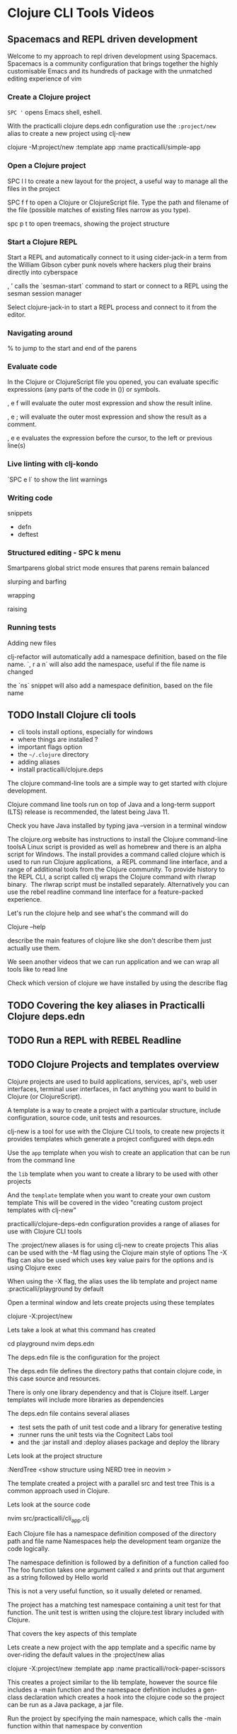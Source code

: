 * Clojure CLI Tools Videos

** Spacemacs and REPL driven development
Welcome to my approach to repl driven development using Spacemacs.
Spacemacs is a community configuration that brings together
the highly customisable Emacs and its hundreds of package
with the unmatched editing experience of vim

*** Create a Clojure project
    ~SPC '~ opens Emacs shell, eshell.

    With the practicalli clojure deps.edn configuration
    use the ~:project/new~ alias
    to create a new project using clj-new

    clojure -M:project/new :template app :name practicalli/simple-app

*** Open a Clojure project
    SPC l l to create a new layout for the project,
    a useful way to manage all the files in the project

    SPC f f to open a Clojure or ClojureScript file.
    Type the path and filename of the file
    (possible matches of existing files narrow as you type).

    spc p t to open treemacs, showing the project structure



*** Start a Clojure REPL
Start a REPL and automatically connect to it using cider-jack-in
a term from the William Gibson cyber punk novels where hackers plug their brains directly into cyberspace

, ' calls the `sesman-start` command to start or connect to a REPL using the sesman session manager

Select clojure-jack-in to start a REPL process and connect to it from the editor.



*** Navigating around

    % to jump to the start and end of the parens


*** Evaluate code
In the Clojure or ClojureScript file you opened, you can evaluate specific expressions (any parts of the code in ()) or symbols.

, e f will evaluate the outer most expression and show the result inline.

, e ; will evaluate the outer most expression and show the result as a comment.

, e e  evaluates the expression before the cursor, to the left or previous line(s)


*** Live linting with clj-kondo

`SPC e l` to show the lint warnings


*** Writing code

 snippets
 - defn
 - deftest

*** Structured editing - SPC k menu

Smartparens global strict mode ensures that parens remain balanced

slurping and barfing

wrapping

raising


*** Running tests

 Adding new files

 clj-refactor will automatically add a namespace definition, based on the file name.
 `, r a n` will also add the namespace, useful if the file name is changed

 the `ns` snippet will also add a namespace definition, based on the file name



** TODO Install Clojure cli tools
 - cli tools install options, especially for windows
 - where things are installed ?
 - important flags option
 - the =~/.clojure= directory
 - adding aliases
 - install practicalli/clojure.deps

 The clojure command-line tools are a simple way to get started with clojure development.

 Clojure command line tools run on top of Java
 and a long-term support (LTS) release is recommended,
 the latest being Java 11.

 Check you have Java installed by typing java –version in a terminal window

 The clojure.org website has instructions to install the Clojure command-line toolsA Linux script is provided as well as homebrew and there is an alpha script for Windows.
 The install provides a command called clojure which is used to run run Clojure applications,  a REPL command line interface, and a range of additional tools from the Clojure community.
 To provide history to the REPL CLI, a script called clj wraps the Clojure command with rlwrap binary.  The rlwrap script must be installed separately.
 Alternatively you can use the rebel readline command line interface for a feature-packed experience.

 Let's run the clojure help and see what's the command will do

 Clojure --help

 describe the main features of clojure like she don't describe them just actually use them.

 We seen another videos that we can run application and we can wrap all tools like to read line

 Check which version of clojure we have installed by using the describe flag



** TODO Covering the key aliases in Practicalli Clojure deps.edn
** TODO Run a REPL with REBEL Readline
** TODO Clojure Projects and templates overview
   Clojure projects are used to build applications, services, api's, web user interfaces, terminal user interfaces,
   in fact anything you want to build in Clojure (or ClojureScript).

   A template is a way to create a project with a particular structure,
   include configuration, source code, unit tests and resources.

   clj-new is a tool for use with the Clojure CLI tools, to create new projects
   it provides templates which generate a project configured with deps.edn

   Use the =app= template when you wish to create an application that can be run from the command line

   the =lib= template when you want to create a library to be used with other projects

   And the =template= template when you want to create your own custom template
   This will be covered in the video "creating custom project templates with clj-new"


   practicalli/clojure-deps-edn configuration provides a range of aliases
   for use with Clojure CLI tools

   The :project/new aliases is for using clj-new to create projects
   This alias can be used with the -M flag using the Clojure main style of options
   The -X flag can also be used which uses key value pairs for the options
   and is using Clojure exec

   When using the -X flag,
   the alias uses the lib template and project name :practicalli/playground by default

   Open a terminal window and lets create projects using these templates

   clojure -X:project/new

   Lets take a look at what this command has created

   cd playground
   nvim deps.edn

   The deps.edn file is the configuration for the project

   The deps.edn file defines the directory paths that contain clojure code,
   in this case source and resources.

   There is only one library dependency and that is Clojure itself.
   Larger templates will include more libraries as dependencies

   The deps.edn file contains several aliases
   - :test sets the path of unit test code and a library for generative testing
   - :runner runs the unit tests via the Cognitect Labs tool
   - and the :jar install and :deploy aliases package and deploy the library

   Lets look at the project structure

   :NerdTree    <show structure using NERD tree in neovim >

   The template created a project with a parallel src and test tree
   This is a common approach used in Clojure.

   Lets look at the source code

   nvim src/practicalli/cli_app.clj

   Each Clojure file has a namespace definition
   composed of the directory path and file name
   Namespaces help the development team organize the code logically.

   The namespace definition is followed by a definition of a function called foo
   The foo function takes one argument called x
   and prints out that argument as a string followed by Hello world

   This is not a very useful function, so it usually deleted or renamed.

   The project has a matching test namespace containing a unit test for that function.
   The unit test is written using the clojure.test library included with Clojure.

 That covers the key aspects of this template

   Lets create a new project with the app template and a specific name
   by over-riding the default values in the :project/new alias

   clojure -X:project/new :template app :name practicalli/rock-paper-scissors

   This creates a project similar to the lib template,
   however the source file includes a -main function
   and the namespace definition includes a gen-class declaration
   which creates a hook into the clojure code
   so the project can be run as a Java package, a jar file.

   Run the project by specifying the main namespace,
   which calls the -main function within that namespace by convention

   clojure -M -m practicalli.rock-paper-scissors

   To save some typing when running the application,
   we can add an alias to the deps.edn file to run the project

   :project/run
   {:ns-default practicalli.rock-paper-scissors
    :exec-fn -main}

   With the deps.edn file saved, run the project

   clojure -X:project/run

   This is a useful alias to add to your own custom templates.


   A great number of templates have been created by the community,
   for Clojure and ClojureScript projects.

   clj-templates provides a searchable website to help you find many of these templates.
   https://clj-templates.com/
   For example, a commonly used template is called luminus

   Templates can also be searched for on Clojars, the repository for clojure libraries

   Links to some of the most common templates are in the description of this video

   clj-new can use the community templates for Leiningen and Boot,
   creating projects with configuration for those build tools.
   A deps.edn configuration can be manually added to those project to run with Clojure CLI tools.


   Lets try the figwheel-main template, which I've used to create websites such as
   ClojureBridge London and Practicalli home page

   clojure -M:project/new figwheel-main practicalli.landing-page -- --reagent

   Lets take a look at this project


 Now for much larger projects using the luminus template

   clojure -X:project/new :template luminus :name practicalli/luminus-website +jetty +postgres

   Lets take a look at what this template has created

   cd luminus-website
   nvim project.clj

   The configuration is in a file called project.clj as this is a Leiningen template

   This template creates a project that uses a number of libraries.
   Adding different plus options will change which libraries are added when the project is created

   The luminus template creates quite a lot of code and configuration to review,
   so takes some investment in learning how to use it.
   However, there are lots of useful concepts to learn even if you do not
   use the template directly.

   The clj-new project can also help you create custom templates
   to include libraries, code and configuration that is common to all your projects
   Custom templates can save time setting up new projects.

   See the Practicalli video on creating custom templates with clj-new.

   Thank you.


 -------------------------------------------

** TODO Writing the random functions project in the REPL
** TODO Create a custom template for deps.edn projects
** TODO Rebel REBL repl
** TODO Reveal REPL
** TODO Rebel and Reveal
** TODO Rebel and Portal
** TODO CIDER and Reveal
** TODO CIDER and REBL
** TODO CIDER and rebel
** TODO CIDER and Portal
** TODO Kaocha test runner


** DONE Run the repl
   CLOSED: [2020-10-05 Mon 02:11]
 REPL driven development is the foundation to working successfully with Clojure.

 The REPL is an instant feedback workflow that continually runs your code
 The REPL contains a live application to interact with.

 When developing Clojure,
 the first step is to start a REPL process.
 Then write a Clojure expression and send it to the REPL,
 the repl then reads the expression and evaluates it
 returning the result and giving instant feedback.

 To start a repl,
 Open a terminal application and run the clojure command,
 specifying the main program to run

 clojure -M:repl/rebel

 This starts a REPL process and shows a prompt, waiting for your code
 This REPL configuration is using the rebel readline project,
 give a highly interactive development experience.

 Clojure expressions are typed (or pasted) at the prompt
 Lets add some numbers together

 (+ 1 2 3 5 (* 2 4) 13)

 This code calls the plus function with several arguments
 Pressing RETURN show the result underneath

 The repl saves the history of the code entered at the prompt.
 Use the up and down arrows to navigate that history to run the same code again
 or edit a previous code expression saving time typing it all out again.

 Lets change the code to multiple its arguments

 Process a collection of values

 (map inc [1 3 5 7 9])

 Rebel Readline shows signatures of functions once typed at the REPL prompt.
 as a reminder of the arguments to pass to the function.

 Generate all the combinations of a 3 tumbler lock.

 (for [tumbler-1 (range 10)
       tumbler-2 (range 10)
       tumbler-3 (range 10)]
  [tumbler-1 tumbler-2 tumbler-3])

 Code can be typed on multiple lines, keeping it easy to read.
 Once the code is a correct form, the code is evaluated.

 This prints out a large result that is a little challenging to read.

 Using the clojure pretty print library, the result will be printed in a human friendly form

 (clojure.pprint/pprint
   (for [tumbler-1 (range 10)
         tumbler-2 (range 10)
         tumbler-3 (range 10)]
     [tumbler-1 tumbler-2 tumbler-3]))

 Rather than show all the combinations, show how many combinations their are
 Use the up arrow to save typing in all the code again
 And wrap the code with the count function

 <edit the for code - wrap with count>

 (clojure.pprint/pprint
   (for [tumbler-1 (range 10)
         tumbler-2 (range 10)
         tumbler-3 (range 10)]
     [tumbler-1 tumbler-2 tumbler-3]))


 Add a condition in the code to avoid repeating a number in the combination

 (count
  (for [tumbler-1 (range 10)
       tumbler-2 (range 10)
       tumbler-3 (range 10)
       :when (and (not= tumbler-1 tumbler-2)
                 (not= tumbler-2 tumbler-3)
                 (not= tumbler-3 tumbler-1))]
   [tumbler-1 tumbler-2 tumbler-3]))

 Replacing count with pretty print to see all the combinations


 (clojure.pprint/pprint
  (for [tumbler-1 (range 10)
       tumbler-2 (range 10)
       tumbler-3 (range 10)
       :when (and (not= tumbler-1 tumbler-2)
                 (not= tumbler-2 tumbler-3)
                 (not= tumbler-3 tumbler-1))]
   [tumbler-1 tumbler-2 tumbler-3]))


 See the video on Data browsers for more ways to visualize data with the Clojure REPL.


 Ctrl-X Ctrl-D shows a description of a function, from that functions document string.

 (map )

 Not sure what a function is called, Ctrl-X Ctrl-A on a name runs a fuzzy search and shows functions with a similar name

 TAB will allow selection of function names starting with the current name.

 Ctrl-l will clear the REPL screen

 :repl/help show other commands and configure options for rebel readline.

 Thank you.

** DONE Specific video to create a Clojure app project and use with REPL
   CLOSED: [2020-10-07 Wed 02:11]
 PUBLISHED:

 Running a REPL on the command line is very quick way to get started with Clojure.
 However, all the code is lost when the REPL is closed.
 So Clojure development is usually done within a project
 and code is saved to files.

 cli-new is a community tool for Clojure CLI tools
 which provides a quick way to create a Clojure (or ClojureScript) project

 I have the latest Clojure CLI tools installed
 and am using the :project/new alias,
 defined in the practicalli clojure deps edn configuration
 to run the clj-new tool.

 Open a terminal window and create a new project,
 using the app template and the project name pracicalli/cli-app

 clojure -M:project/new app practicalli/cli-app

 Lets take a look at what this command has created

 cd cli-app
 less deps.edn

 The deps.edn file is the configuration for the project,
 to be used with the Clojure CLI tool.

 The deps.edn file defines the directory paths that contain clojure code,
 in this case source and resource.

 Libraries used with the project are defined as dependencies.
 There is only one dependency and that is Clojure itself.
 As Clojure is a dependency, its just a matter of changing the version number
 to run a newer (or older) version of Clojure

 The deps.edn file contains several aliases
 - :test sets the path of the unit testing code and includes a library for generative testing
 - :runner will run the unit tests with the Cognitect Labs tool
 - :uberjar will create a deployable package of the application

 Lets look at the project structure

 tree

 The app template created a project with a parallel src and test tree
 This is a common approach used in Clojure.


 Lets look at the source code

 less src/practicalli/cli_app.clj

 Each Clojure file has a namespace definition
 composed of the directory path and file name
 Namespaces help the development team organize the code logically.

 The namespace definition is followed by a definition of a function called -main
 The -main function takes any number of arguments
 and prints out a string saying Hello world

 Run the project by specifying the main namespace,
 this will call the -main function within that namespace by convention

 clojure -M -m practicalli.cli-app

 To save some typing when running the application,
 we can add an alias to the deps.edn file to run the project

   :project/run
   {:main-opts ["-m" "practicalli.cli-app"]}


 To develop this project further, we can start a REPL and write some the code.

 Typically you would open the project in your favorite Clojure editor and start a REPL from there.

 Lets just keep it simple and start a repl with rebel readline

 clojure -M:repl/rebel

 Require the project namespace, which evaluates the all the code in that namespace within the REPL.
 Think of this as loading the project into the REPL process.

 (require '[practicalli.cli-app])

 The -main function can now be called by specifying the fully qualified namespace

 (practicalli.cli-app/-main)

 Rather than type the fully qualified name in each time,
 switch to that namespace using the in-ns function.

 (in-ns 'practicalli.cli-app)

 Now the function can be called just using its name

 (-main)

 If we want to change the behavior of the function
 we can type a new function definition directly in the REPL

 (defn -main
   "Defined in the REPL directly"
   [& args]
   (println "Hello new World!"))


 However, its more common to edit the code in your favorite editor.

 Lets update the text of the message in the -main function
 and save the changes

 In the REPL, calling (-main) again shows the message hasnt changed,

 (-main)

 so we need to reload the namespace to use the changes

 (require '[practicalli.cli-app] :reload)

 Calling -main now shows the new message

 (-main)

 This covers the basics of creating a project
 and using it with a REPL.

 Using a Clojure aware editor connected to a REPL
 is a more effective way of developing projects.
 Code changes are evaluated in the editor,
 which sends the code to the REPL.
 The code sent can be a single expression,
 or a number of changes from the namespace.
 Watch the Editor specific videos to see this in action.

 (show this in conjure ??)

 Thank you.



** BLOCKED Run repl with rebl.readline
*** Using rebel features
   - eldoc style function signatures
   - doc and source support
   - requiring namespaces
   - create a simple project e.g random function



** Less important

 -  using borkdude tool

** Clojure evaluation
evaluate expressions quickly

clojure -e ,,,

clojure -e (+ 1 2 3 4)

Put expressions into a make file

clojure -e (+ 4 (* 4 7))

clojure -e (map inc [1 2 3 4 5])

clojure -e (partition
             2
             (clojure.string/split
               "Mary had a little lamb whose fleece was white as snow"
               #" "))



** overview of most common options
